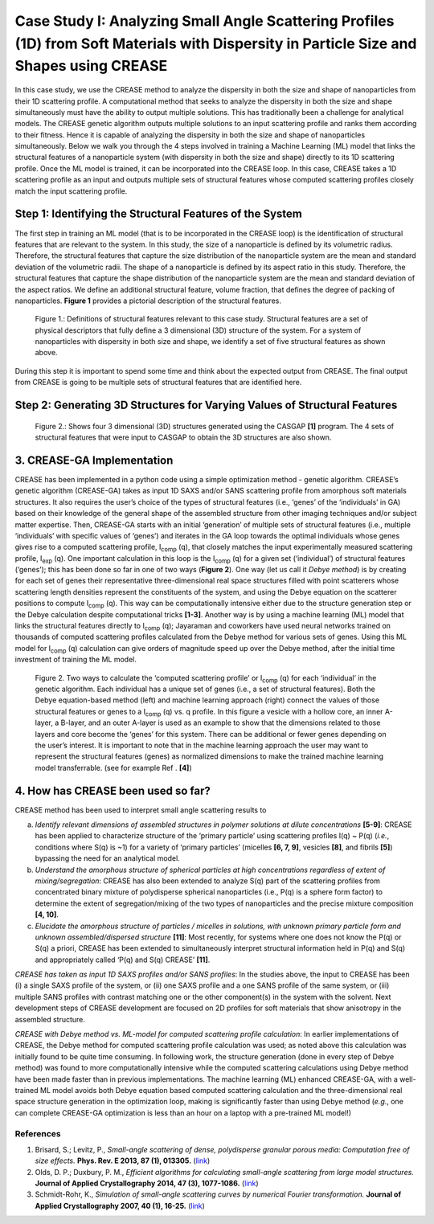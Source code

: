 Case Study I: Analyzing Small Angle Scattering Profiles (1D) from Soft Materials with Dispersity in Particle Size and Shapes using CREASE
=======================================================================================================================================

In this case study, we use the CREASE method to analyze the dispersity in both the size and shape of nanoparticles from their 1D scattering profile. A computational method that seeks to analyze the dispersity in both the size and shape simultaneously must have the ability to output multiple solutions. This has traditionally been a challenge for analytical models. The CREASE genetic algorithm outputs multiple solutions to an input scattering profile and ranks them according to their fitness. Hence it is capable of analyzing the dispersity in both the size and shape of nanoparticles simultaneously. Below we walk you through the 4 steps involved in training a Machine Learning (ML) model that links the structural features of a nanoparticle system (with dispersity in both the size and shape) directly to its 1D scattering profile. Once the ML model is trained, it can be incorporated into the CREASE loop. In this case, CREASE takes a 1D scattering profile as an input and outputs multiple sets of structural features whose computed scattering profiles closely match the input scattering profile.        

Step 1: Identifying the Structural Features of the System  
----------------------------------------------------------

The first step in training an ML model (that is to be incorporated in the CREASE loop) is the identification of structural features that are relevant to the system. In this study, the size of a nanoparticle is defined by its volumetric radius. Therefore, the structural features that capture the size distribution of the nanoparticle system are the mean and standard deviation of the volumetric radii. The shape of a nanoparticle is defined by its aspect ratio in this study. Therefore, the structural features that capture the shape distribution of the nanoparticle system are the mean and standard deviation of the aspect ratios. We define an additional structural feature, volume fraction, that defines the degree of packing of nanoparticles. **Figure 1** provides a pictorial description of the structural features.   

.. figure:: CasestudyI_Step_1.png
   :class: with-border

   Figure 1.: Definitions of structural features relevant to this case study. Structural features are a set of physical descriptors that fully define a 3 dimensional (3D) structure of the system. For a system of nanoparticles with dispersity in both size and shape, we identify a set of five structural features as shown above.    

During this step it is important to spend some time and think about the expected output from CREASE. The final output from CREASE is going to be multiple sets of structural features that are identified here.         

Step 2:	Generating 3D Structures for Varying Values of Structural Features
----------------------------------------------------------------------------

   

.. figure:: CasestudyI_Step_2.png
   :class: with-border

   Figure 2.: Shows four 3 dimensional (3D) structures generated using the CASGAP **[1]** program. The 4 sets of structural features that were input to CASGAP to obtain the 3D structures are also shown. 


3.	CREASE-GA Implementation
--------------------------------

CREASE has been implemented in a python code using a simple optimization method - genetic algorithm. CREASE’s genetic algorithm (CREASE-GA) takes as input 1D SAXS and/or SANS scattering profile from amorphous soft materials structures. It also requires the user’s choice of the types of structural features (i.e., ‘genes’ of the ‘individuals’ in GA) based on their knowledge of the general shape of the assembled structure from other imaging techniques and/or subject matter expertise. Then, CREASE-GA starts with an initial ‘generation’ of multiple sets of structural features (i.e., multiple ‘individuals’ with specific values of ‘genes’) and iterates in the GA loop towards the optimal individuals whose genes gives rise to a computed scattering profile, I\ :sub:`comp` \(q), that closely matches the input experimentally measured scattering profile, I\ :sub:`exp` \(q). One important calculation in this loop is the I\ :sub:`comp` \(q) for a given set (‘individual’) of structural features (‘genes’); this has been done so far in one of two ways (**Figure 2**). One way (let us call it *Debye method*) is by creating for each set of genes their representative three-dimensional real space structures filled with point scatterers whose scattering length densities represent the constituents of the system, and using the Debye equation on the scatterer positions to compute I\ :sub:`comp` \(q). This way can be computationally intensive either due to the structure generation step or the Debye calculation despite computational tricks **[1-3]**. Another way is by using a machine learning (ML) model that links the structural features directly to I\ :sub:`comp` \(q); Jayaraman and coworkers have used neural networks trained on thousands of computed scattering profiles calculated from the Debye method for various sets of genes. Using this ML model for I\ :sub:`comp` \(q) calculation can give orders of magnitude speed up over the Debye method, after the initial time investment of training the ML model.

.. figure:: docs_fig2.png
   :class: with-border

   Figure 2. Two ways to calculate the ‘computed scattering profile’ or I\ :sub:`comp` \(q) for each ‘individual’ in the genetic algorithm. Each individual has a unique set of genes (i.e., a set of structural features). Both the Debye equation-based method (left) and machine learning approach (right) connect the values of those structural features or genes to a I\ :sub:`comp` \(q) vs. q profile.  In this figure a vesicle with a hollow core, an inner A-layer, a B-layer, and an outer A-layer is used as an example to show that the dimensions related to those layers and core become the ‘genes’ for this system. There can be additional or fewer genes depending on the user’s interest. It is important to note that in the machine learning approach the user may want to represent the structural features (genes) as normalized dimensions to make the trained machine learning model transferrable. (see for example Ref . **[4]**)  

4.	How has CREASE been used so far?
----------------------------------------

CREASE method has been used to interpret small angle scattering results to 

a. *Identify relevant dimensions of assembled structures in polymer solutions at dilute concentrations* **[5-9]**: CREASE has  been applied to characterize structure of the ‘primary particle’ using scattering profiles I(q) ~ P(q) (*i.e.*, conditions where S(q) is ~1) for a variety of ‘primary particles’ (micelles **[6, 7, 9]**, vesicles **[8]**, and fibrils **[5]**) bypassing the need for an analytical model. 

b.	*Understand the amorphous structure of spherical particles at high concentrations regardless of extent of mixing/segregation*: CREASE has also been extended to analyze S(q) part of the scattering profiles from concentrated binary mixture of polydisperse spherical nanoparticles (i.e., P(q) is a sphere form factor) to determine the extent of segregation/mixing of the two types of nanoparticles and the precise mixture composition **[4, 10]**. 

c.	*Elucidate the amorphous structure of particles / micelles in solutions, with unknown primary particle form and unknown assembled/dispersed structure* **[11]**: Most recently, for systems where one does not know the P(q) or S(q) a priori, CREASE has been extended to simultaneously interpret structural information held in P(q) and S(q) and appropriately called ‘P(q) and S(q) CREASE’ **[11]**.

*CREASE has taken as input 1D SAXS profiles and/or SANS profiles*: In the studies above, the input to CREASE has been (i) a single SAXS profile of the system, or (ii) one SAXS profile and a one SANS profile of the same system, or (iii) multiple SANS profiles with contrast matching one or the other component(s) in the system with the solvent. Next development steps of CREASE development are focused on 2D profiles for soft materials that show anisotropy in the assembled structure.

*CREASE with Debye method vs. ML-model for computed scattering profile calculation*: In earlier implementations of CREASE, the Debye method for computed scattering profile calculation was used; as noted above this calculation was initially found to be quite time consuming. In following work, the structure generation (done in every step of Debye method) was found to more computationally intensive while the computed scattering calculations using Debye method have been made faster than in previous implementations. The machine learning (ML) enhanced CREASE-GA, with a well-trained ML model avoids both Debye equation based computed scattering calculation and the three-dimensional real space structure generation in the optimization loop, making is significantly faster than using Debye method (*e.g.*, one can complete CREASE-GA optimization is less than an hour on a laptop with a pre-trained ML model!)


References
__________

#.
   Brisard, S.; Levitz, P., *Small-angle scattering of dense, polydisperse granular porous media: Computation free of size effects.*
   **Phys. Rev. E 2013, 87 (1), 013305.** (`link <https://journals.aps.org/pre/abstract/10.1103/PhysRevE.87.013305>`_)

#.
   Olds, D. P.; Duxbury, P. M., *Efficient algorithms for calculating small-angle scattering from large model structures.*
   **Journal of Applied Crystallography 2014, 47 (3), 1077-1086.** (`link <https://journals.iucr.org/j/issues/2014/03/00/kk5148/index.html>`_)

#.
   Schmidt-Rohr, K., *Simulation of small-angle scattering curves by numerical Fourier transformation.*
   **Journal of Applied Crystallography 2007, 40 (1), 16-25.** (`link <https://onlinelibrary.wiley.com/iucr/doi/10.1107/S002188980604550X>`_)
